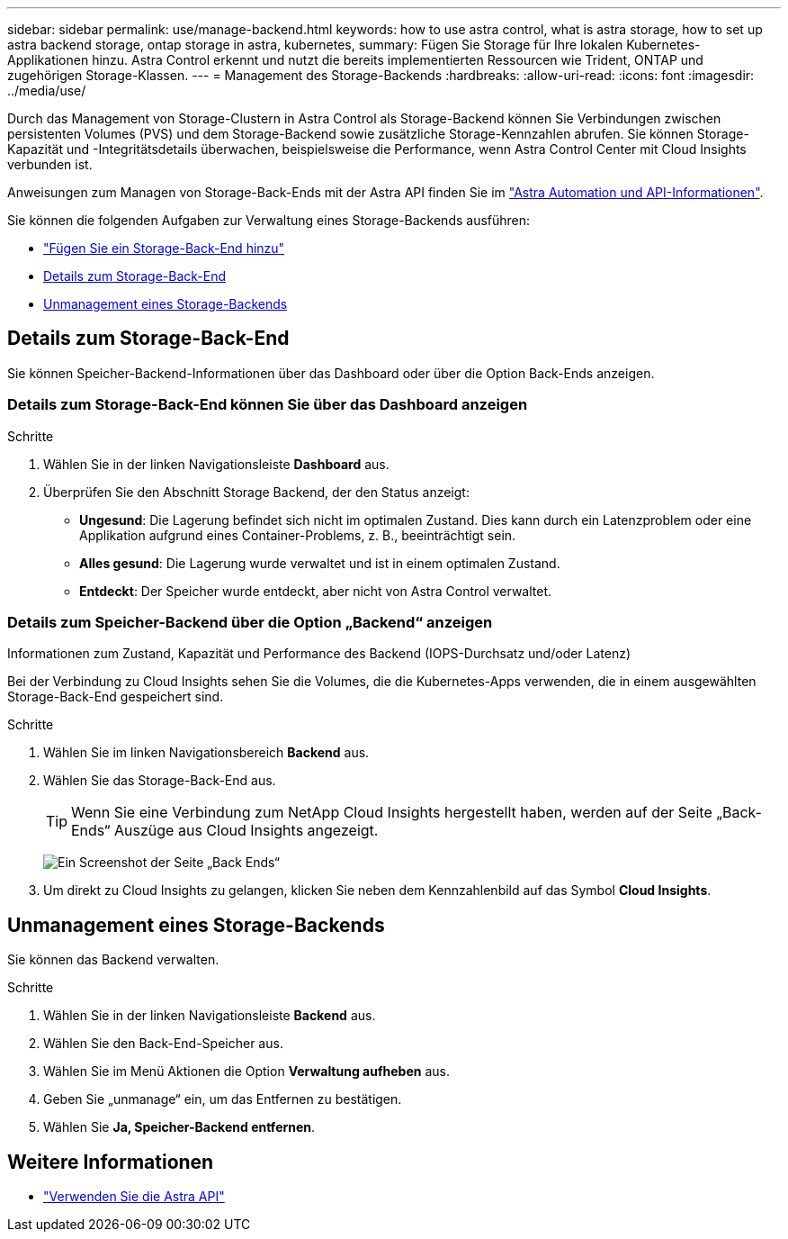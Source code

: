 ---
sidebar: sidebar 
permalink: use/manage-backend.html 
keywords: how to use astra control, what is astra storage, how to set up astra backend storage, ontap storage in astra, kubernetes, 
summary: Fügen Sie Storage für Ihre lokalen Kubernetes-Applikationen hinzu. Astra Control erkennt und nutzt die bereits implementierten Ressourcen wie Trident, ONTAP und zugehörigen Storage-Klassen. 
---
= Management des Storage-Backends
:hardbreaks:
:allow-uri-read: 
:icons: font
:imagesdir: ../media/use/


Durch das Management von Storage-Clustern in Astra Control als Storage-Backend können Sie Verbindungen zwischen persistenten Volumes (PVS) und dem Storage-Backend sowie zusätzliche Storage-Kennzahlen abrufen. Sie können Storage-Kapazität und -Integritätsdetails überwachen, beispielsweise die Performance, wenn Astra Control Center mit Cloud Insights verbunden ist.

Anweisungen zum Managen von Storage-Back-Ends mit der Astra API finden Sie im link:https://docs.netapp.com/us-en/astra-automation-2108/["Astra Automation und API-Informationen"^].

Sie können die folgenden Aufgaben zur Verwaltung eines Storage-Backends ausführen:

* link:../get-started/setup_overview.html#add-a-storage-backend["Fügen Sie ein Storage-Back-End hinzu"]
* <<Details zum Storage-Back-End>>
* <<Unmanagement eines Storage-Backends>>




== Details zum Storage-Back-End

Sie können Speicher-Backend-Informationen über das Dashboard oder über die Option Back-Ends anzeigen.



=== Details zum Storage-Back-End können Sie über das Dashboard anzeigen

.Schritte
. Wählen Sie in der linken Navigationsleiste *Dashboard* aus.
. Überprüfen Sie den Abschnitt Storage Backend, der den Status anzeigt:
+
** *Ungesund*: Die Lagerung befindet sich nicht im optimalen Zustand. Dies kann durch ein Latenzproblem oder eine Applikation aufgrund eines Container-Problems, z. B., beeinträchtigt sein.
** *Alles gesund*: Die Lagerung wurde verwaltet und ist in einem optimalen Zustand.
** *Entdeckt*: Der Speicher wurde entdeckt, aber nicht von Astra Control verwaltet.






=== Details zum Speicher-Backend über die Option „Backend“ anzeigen

Informationen zum Zustand, Kapazität und Performance des Backend (IOPS-Durchsatz und/oder Latenz)

Bei der Verbindung zu Cloud Insights sehen Sie die Volumes, die die Kubernetes-Apps verwenden, die in einem ausgewählten Storage-Back-End gespeichert sind.

.Schritte
. Wählen Sie im linken Navigationsbereich *Backend* aus.
. Wählen Sie das Storage-Back-End aus.
+

TIP: Wenn Sie eine Verbindung zum NetApp Cloud Insights hergestellt haben, werden auf der Seite „Back-Ends“ Auszüge aus Cloud Insights angezeigt.

+
image:../use/acc_backends_ci_connection2.png["Ein Screenshot der Seite „Back Ends“"]

. Um direkt zu Cloud Insights zu gelangen, klicken Sie neben dem Kennzahlenbild auf das Symbol *Cloud Insights*.




== Unmanagement eines Storage-Backends

Sie können das Backend verwalten.

.Schritte
. Wählen Sie in der linken Navigationsleiste *Backend* aus.
. Wählen Sie den Back-End-Speicher aus.
. Wählen Sie im Menü Aktionen die Option *Verwaltung aufheben* aus.
. Geben Sie „unmanage“ ein, um das Entfernen zu bestätigen.
. Wählen Sie *Ja, Speicher-Backend entfernen*.




== Weitere Informationen

* https://docs.netapp.com/us-en/astra-automation-2108/index.html["Verwenden Sie die Astra API"^]

